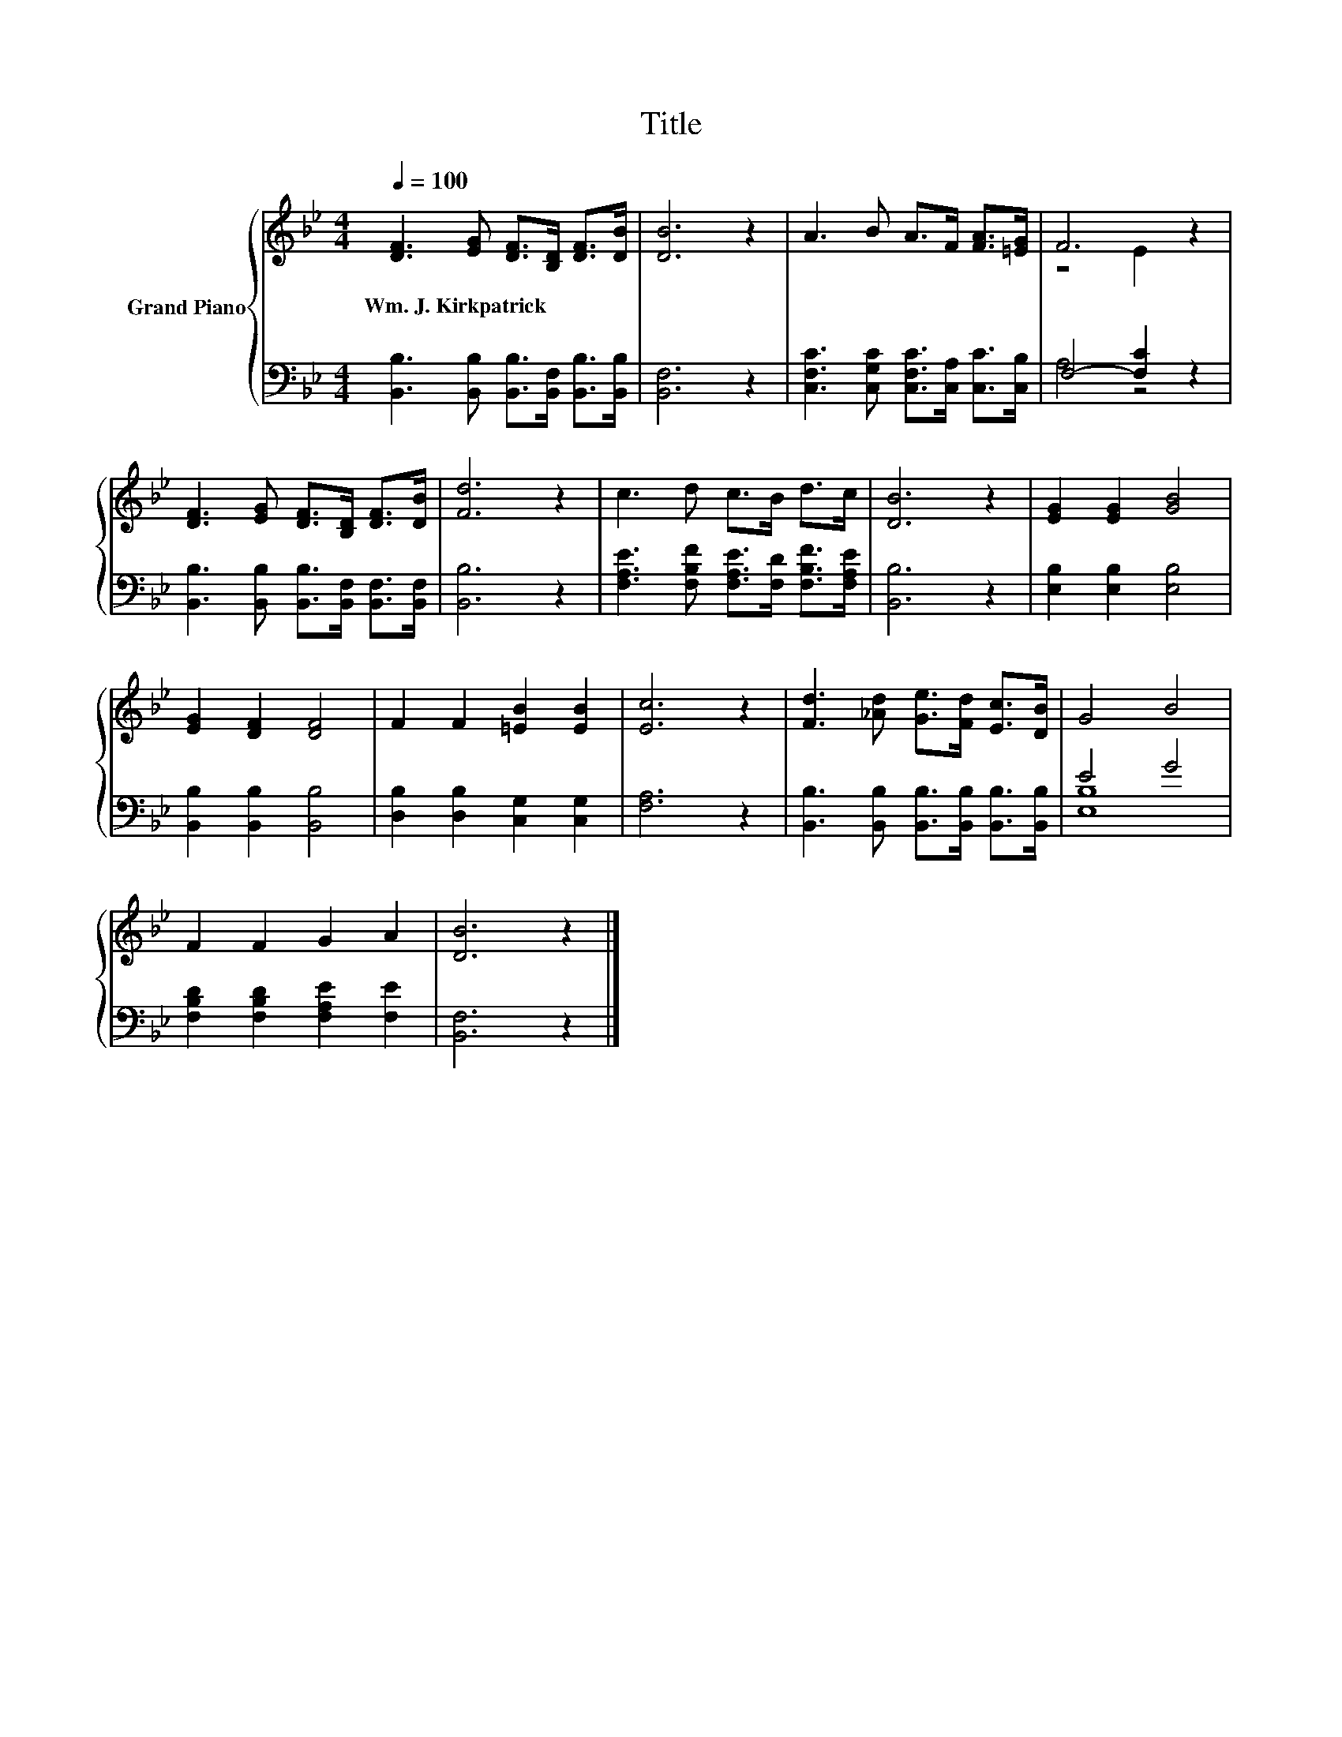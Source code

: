 X:1
T:Title
%%score { ( 1 3 ) | ( 2 4 ) }
L:1/8
Q:1/4=100
M:4/4
K:Bb
V:1 treble nm="Grand Piano"
V:3 treble 
V:2 bass 
V:4 bass 
V:1
 [DF]3 [EG] [DF]>[B,D] [DF]>[DB] | [DB]6 z2 | A3 B A>F [FA]>[=EG] | F6 z2 | %4
w: Wm.~J.~Kirkpatrick * * * * *||||
 [DF]3 [EG] [DF]>[B,D] [DF]>[DB] | [Fd]6 z2 | c3 d c>B d>c | [DB]6 z2 | [EG]2 [EG]2 [GB]4 | %9
w: |||||
 [EG]2 [DF]2 [DF]4 | F2 F2 [=EB]2 [EB]2 | [Ec]6 z2 | [Fd]3 [_Ad] [Ge]>[Fd] [Ec]>[DB] | G4 B4 | %14
w: |||||
 F2 F2 G2 A2 | [DB]6 z2 |] %16
w: ||
V:2
 [B,,B,]3 [B,,B,] [B,,B,]>[B,,F,] [B,,B,]>[B,,B,] | [B,,F,]6 z2 | %2
 [C,F,C]3 [C,G,C] [C,F,C]>[C,A,] [C,C]>[C,B,] | F,4- [F,C]2 z2 | %4
 [B,,B,]3 [B,,B,] [B,,B,]>[B,,F,] [B,,F,]>[B,,F,] | [B,,B,]6 z2 | %6
 [F,A,E]3 [F,B,F] [F,A,E]>[F,D] [F,B,F]>[F,A,E] | [B,,B,]6 z2 | [E,B,]2 [E,B,]2 [E,B,]4 | %9
 [B,,B,]2 [B,,B,]2 [B,,B,]4 | [D,B,]2 [D,B,]2 [C,G,]2 [C,G,]2 | [F,A,]6 z2 | %12
 [B,,B,]3 [B,,B,] [B,,B,]>[B,,B,] [B,,B,]>[B,,B,] | E4 G4 | [F,B,D]2 [F,B,D]2 [F,A,E]2 [F,E]2 | %15
 [B,,F,]6 z2 |] %16
V:3
 x8 | x8 | x8 | z4 E2 z2 | x8 | x8 | x8 | x8 | x8 | x8 | x8 | x8 | x8 | x8 | x8 | x8 |] %16
V:4
 x8 | x8 | x8 | A,4 z4 | x8 | x8 | x8 | x8 | x8 | x8 | x8 | x8 | x8 | [E,B,]8 | x8 | x8 |] %16

